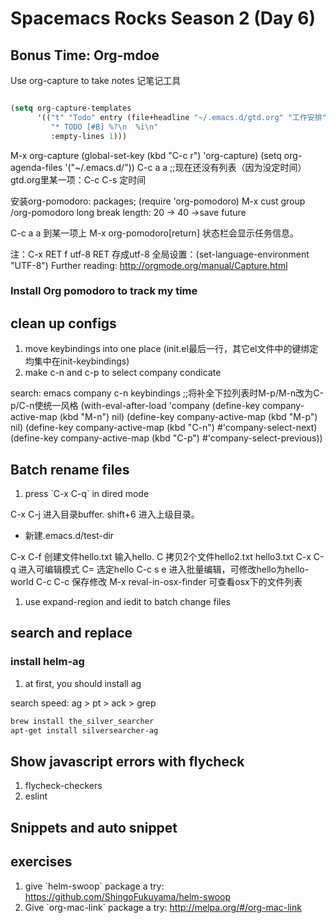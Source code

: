 * Spacemacs Rocks Season 2 (Day 6)
** Bonus Time: Org-mdoe
Use org-capture to take notes
记笔记工具
#+BEGIN_SRC emacs-lisp

  (setq org-capture-templates
        '(("t" "Todo" entry (file+headline "~/.emacs.d/gtd.org" "工作安排")
           "* TODO [#B] %?\n  %i\n"
           :empty-lines 1)))
#+END_SRC
M-x org-capture
(global-set-key (kbd "C-c r") 'org-capture)
(setq org-agenda-files '("~/.emacs.d/"))
C-c a a ;;现在还没有列表（因为没定时间）
gtd.org里某一项：C-c C-s 定时间

安装org-pomodoro: packages; (require 'org-pomodoro)
M-x cust group /org-pomodoro
  long break length: 20 -> 40 ->save future

C-c a a 到某一项上 M-x org-pomodoro[return] 状态栏会显示任务信息。

注：C-x RET f utf-8 RET 存成utf-8
全局设置：(set-language-environment "UTF-8") 
Further reading:
http://orgmode.org/manual/Capture.html
*** Install Org pomodoro to track my time

** clean up configs
1. move keybindings into one place (init.el最后一行，其它el文件中的键绑定均集中在init-keybindings)
2. make c-n and c-p to select company condicate
search: emacs company c-n keybindings ;;将补全下拉列表时M-p/M-n改为C-p/C-n使统一风格
(with-eval-after-load 'company
  (define-key company-active-map (kbd "M-n") nil)
  (define-key company-active-map (kbd "M-p") nil)
  (define-key company-active-map (kbd "C-n") #'company-select-next)
  (define-key company-active-map (kbd "C-p") #'company-select-previous))
** Batch rename files
1. press `C-x C-q` in dired mode
C-x C-j 进入目录buffer. shift+6 进入上级目录。
+ 新建.emacs.d/test-dir
C-x C-f 创建文件hello.txt 输入hello. C 拷贝2个文件hello2.txt hello3.txt
C-x C-q 进入可编辑模式
C= 选定hello
C-c s e 进入批量编辑，可修改hello为hello-world
C-c C-c 保存修改
M-x reval-in-osx-finder 可查看osx下的文件列表
2. use expand-region and iedit to batch change files

** search and replace
*** install helm-ag
1. at first, you should install ag
search speed:  ag > pt > ack > grep

#+BEGIN_SRC sh
brew install the_silver_searcher
apt-get install silversearcher-ag
#+END_SRC

** Show  javascript errors with flycheck
1. flycheck-checkers
2. eslint


** Snippets and auto snippet

** exercises
1. give `helm-swoop` package a try: https://github.com/ShingoFukuyama/helm-swoop
2. Give `org-mac-link` package a try: http://melpa.org/#/org-mac-link
